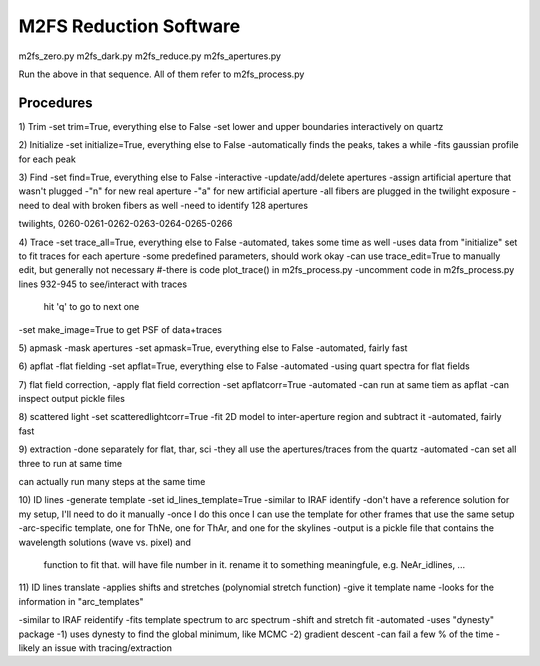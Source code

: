 M2FS Reduction Software
=======================

m2fs_zero.py
m2fs_dark.py
m2fs_reduce.py
m2fs_apertures.py

Run the above in that sequence.  All of them refer to m2fs_process.py

Procedures
----------



1) Trim
-set trim=True, everything else to False
-set lower and upper boundaries interactively on quartz

2) Initialize
-set initialize=True, everything else to False
-automatically finds the peaks, takes a while
-fits gaussian profile for each peak

3) Find
-set find=True, everything else to False
-interactive
-update/add/delete apertures
-assign artificial aperture that wasn't plugged
-"n" for new real aperture
-"a" for new artificial aperture
-all fibers are plugged in the twilight exposure
-need to deal with broken fibers as well
-need to identify 128 apertures

twilights, 0260-0261-0262-0263-0264-0265-0266

4) Trace
-set trace_all=True, everything else to False
-automated, takes some time as well
-uses data from "initialize" set to fit traces for each aperture
-some predefined parameters, should work okay
-can use trace_edit=True to manually edit, but generally not necessary
#-there is code plot_trace() in m2fs_process.py
-uncomment code in m2fs_process.py lines 932-945 to see/interact with traces
  hit 'q' to go to next one
-set make_image=True to get PSF of data+traces

5) apmask
-mask apertures
-set apmask=True, everything else to False
-automated, fairly fast

6) apflat
-flat fielding
-set apflat=True, everything else to False
-automated
-using quart spectra for flat fields

7) flat field correction, 
-apply flat field correction
-set apflatcorr=True
-automated
-can run at same tiem as apflat
-can inspect output pickle files

8) scattered light
-set scatteredlightcorr=True
-fit 2D model to inter-aperture region and subtract it
-automated, fairly fast

9) extraction
-done separately for flat, thar, sci
-they all use the apertures/traces from the quartz
-automated
-can set all three to run at same time

can actually run many steps at the same time

10) ID lines
-generate template
-set id_lines_template=True
-similar to IRAF identify
-don't have a reference solution for my setup, I'll need to do it manually
-once I do this once I can use the template for other frames that use the same setup
-arc-specific template, one for ThNe, one for ThAr, and one for the skylines
-output is a pickle file that contains the wavelength solutions (wave vs. pixel) and
  function to fit that.  will have file number in it.
  rename it to something meaningfule, e.g. NeAr_idlines, ...

11) ID lines translate
-applies shifts and stretches (polynomial stretch function)
-give it template name
-looks for the information in "arc_templates"

-similar to IRAF reidentify
-fits template spectrum to arc spectrum
-shift and stretch fit
-automated
-uses "dynesty" package
-1) uses dynesty to find the global minimum, like MCMC
-2) gradient descent
-can fail a few % of the time
-likely an issue with tracing/extraction





